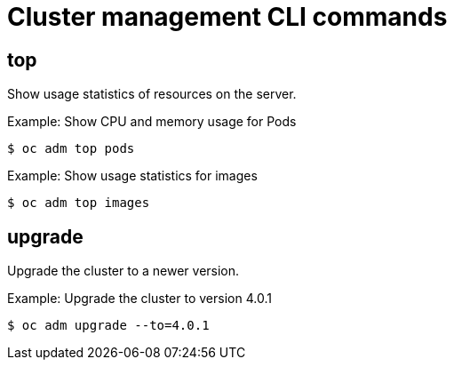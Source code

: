 // Module included in the following assemblies:
//
// * cli_reference/administrator-cli-commands.adoc

[id='cli-cluster-management-commands-{context}']
= Cluster management CLI commands

== top

Show usage statistics of resources on the server.

.Example: Show CPU and memory usage for Pods
----
$ oc adm top pods
----

.Example: Show usage statistics for images
----
$ oc adm top images
----

== upgrade

Upgrade the cluster to a newer version.

.Example: Upgrade the cluster to version 4.0.1
----
$ oc adm upgrade --to=4.0.1
----
